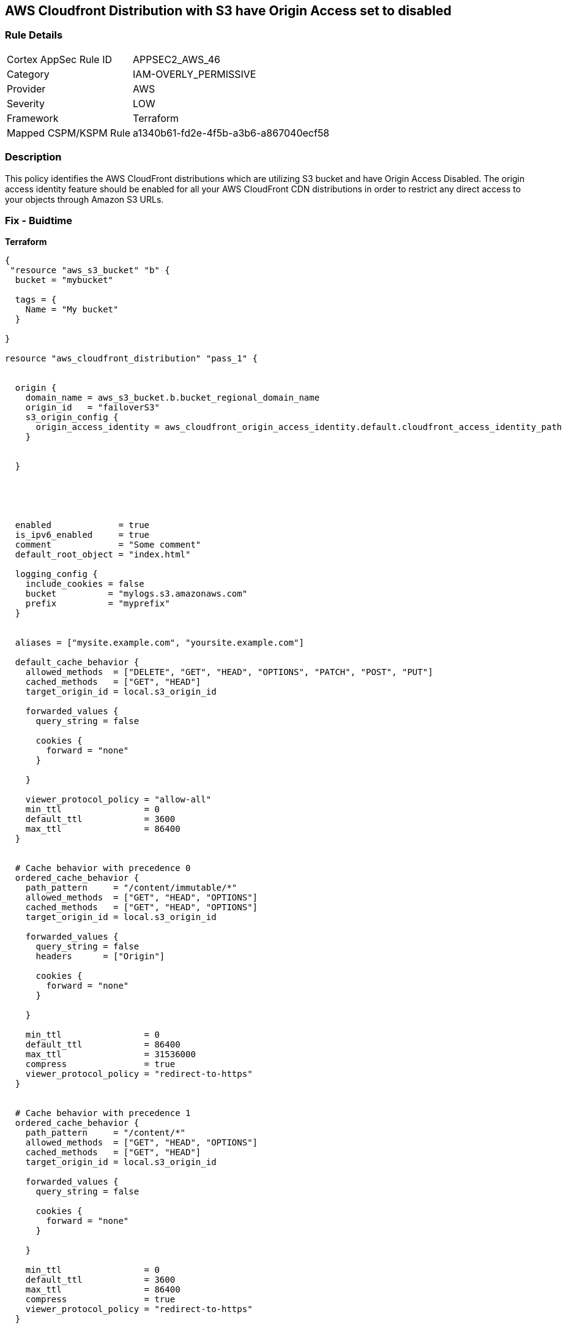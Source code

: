 == AWS Cloudfront Distribution with S3 have Origin Access set to disabled


=== Rule Details

[cols="1,3"]
|===
|Cortex AppSec Rule ID |APPSEC2_AWS_46
|Category |IAM-OVERLY_PERMISSIVE
|Provider |AWS
|Severity |LOW
|Framework |Terraform
|Mapped CSPM/KSPM Rule |a1340b61-fd2e-4f5b-a3b6-a867040ecf58
|===


=== Description 


This policy identifies the AWS CloudFront distributions which are utilizing S3 bucket and have Origin Access Disabled.
The origin access identity feature should be enabled for all your AWS CloudFront CDN distributions in order to restrict any direct access to your objects through Amazon S3 URLs.

=== Fix - Buidtime


*Terraform* 




[source,yaml]
----
{
 "resource "aws_s3_bucket" "b" {
  bucket = "mybucket"

  tags = {
    Name = "My bucket"
  }

}

resource "aws_cloudfront_distribution" "pass_1" {


  origin {
    domain_name = aws_s3_bucket.b.bucket_regional_domain_name
    origin_id   = "failoverS3"
    s3_origin_config {
      origin_access_identity = aws_cloudfront_origin_access_identity.default.cloudfront_access_identity_path
    }


  }





  enabled             = true
  is_ipv6_enabled     = true
  comment             = "Some comment"
  default_root_object = "index.html"

  logging_config {
    include_cookies = false
    bucket          = "mylogs.s3.amazonaws.com"
    prefix          = "myprefix"
  }


  aliases = ["mysite.example.com", "yoursite.example.com"]

  default_cache_behavior {
    allowed_methods  = ["DELETE", "GET", "HEAD", "OPTIONS", "PATCH", "POST", "PUT"]
    cached_methods   = ["GET", "HEAD"]
    target_origin_id = local.s3_origin_id

    forwarded_values {
      query_string = false

      cookies {
        forward = "none"
      }

    }

    viewer_protocol_policy = "allow-all"
    min_ttl                = 0
    default_ttl            = 3600
    max_ttl                = 86400
  }


  # Cache behavior with precedence 0
  ordered_cache_behavior {
    path_pattern     = "/content/immutable/*"
    allowed_methods  = ["GET", "HEAD", "OPTIONS"]
    cached_methods   = ["GET", "HEAD", "OPTIONS"]
    target_origin_id = local.s3_origin_id

    forwarded_values {
      query_string = false
      headers      = ["Origin"]

      cookies {
        forward = "none"
      }

    }

    min_ttl                = 0
    default_ttl            = 86400
    max_ttl                = 31536000
    compress               = true
    viewer_protocol_policy = "redirect-to-https"
  }


  # Cache behavior with precedence 1
  ordered_cache_behavior {
    path_pattern     = "/content/*"
    allowed_methods  = ["GET", "HEAD", "OPTIONS"]
    cached_methods   = ["GET", "HEAD"]
    target_origin_id = local.s3_origin_id

    forwarded_values {
      query_string = false

      cookies {
        forward = "none"
      }

    }

    min_ttl                = 0
    default_ttl            = 3600
    max_ttl                = 86400
    compress               = true
    viewer_protocol_policy = "redirect-to-https"
  }


  price_class = "PriceClass_200"

  restrictions {
    geo_restriction {
      restriction_type = "whitelist"
      locations        = ["US", "CA", "GB", "DE"]
    }

  }

  tags = {
    Environment = "production"
  }


  viewer_certificate {
    cloudfront_default_certificate = true
  }

  web_acl_id = aws_wafv2_web_acl.example.arn
}

",
}
----
----
